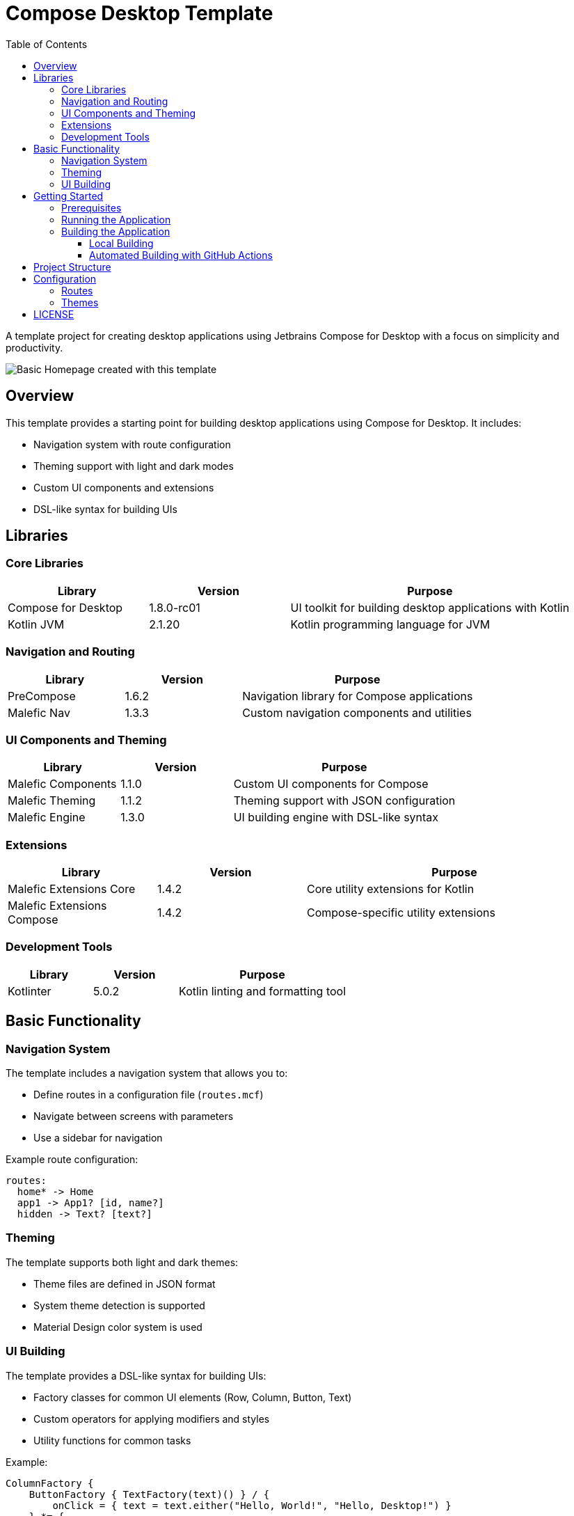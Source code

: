 = Compose Desktop Template
:toc: left
:toclevels: 3
:icons: font
:source-highlighter: highlightjs

A template project for creating desktop applications using Jetbrains Compose for Desktop with a focus on simplicity and productivity.

image::homepage.png[Basic Homepage created with this template]

== Overview

This template provides a starting point for building desktop applications using Compose for Desktop. It includes:

* Navigation system with route configuration
* Theming support with light and dark modes
* Custom UI components and extensions
* DSL-like syntax for building UIs

== Libraries

=== Core Libraries

[cols="1,1,2", options="header"]
|===
|Library |Version |Purpose
|Compose for Desktop |1.8.0-rc01 |UI toolkit for building desktop applications with Kotlin
|Kotlin JVM |2.1.20 |Kotlin programming language for JVM
|===

=== Navigation and Routing

[cols="1,1,2", options="header"]
|===
|Library |Version |Purpose
|PreCompose |1.6.2 |Navigation library for Compose applications
|Malefic Nav |1.3.3 |Custom navigation components and utilities
|===

=== UI Components and Theming

[cols="1,1,2", options="header"]
|===
|Library |Version |Purpose
|Malefic Components |1.1.0 |Custom UI components for Compose
|Malefic Theming |1.1.2 |Theming support with JSON configuration
|Malefic Engine |1.3.0 |UI building engine with DSL-like syntax
|===

=== Extensions

[cols="1,1,2", options="header"]
|===
|Library |Version |Purpose
|Malefic Extensions Core |1.4.2 |Core utility extensions for Kotlin
|Malefic Extensions Compose |1.4.2 |Compose-specific utility extensions
|===

=== Development Tools

[cols="1,1,2", options="header"]
|===
|Library |Version |Purpose
|Kotlinter |5.0.2 |Kotlin linting and formatting tool
|===

== Basic Functionality

=== Navigation System

The template includes a navigation system that allows you to:

* Define routes in a configuration file (`routes.mcf`)
* Navigate between screens with parameters
* Use a sidebar for navigation

Example route configuration:
[source,text]
----
routes:
  home* -> Home
  app1 -> App1? [id, name?]
  hidden -> Text? [text?]
----

=== Theming

The template supports both light and dark themes:

* Theme files are defined in JSON format
* System theme detection is supported
* Material Design color system is used

=== UI Building

The template provides a DSL-like syntax for building UIs:

* Factory classes for common UI elements (Row, Column, Button, Text)
* Custom operators for applying modifiers and styles
* Utility functions for common tasks

Example:
[source,kotlin]
----
ColumnFactory {
    ButtonFactory { TextFactory(text)() } / {
        onClick = { text = text.either("Hello, World!", "Hello, Desktop!") }
    } *= {
        space(16.dp)
    }
}
----

== Getting Started

=== Prerequisites

* JDK 11 or higher
* Gradle 7.0 or higher

=== Running the Application

1. Clone the repository
2. Open the project in your IDE (IntelliJ IDEA recommended)
3. Run `./gradlew desktop`

=== Building the Application

==== Local Building

To build a distributable package locally:

[source,bash]
----
./gradlew packageDistributionForCurrentOS
----

This will create a platform-specific package (DMG for macOS, MSI for Windows, DEB for Linux).

==== Automated Building with GitHub Actions

The project includes a GitHub Actions workflow that automatically builds and packages the application:

* Builds are triggered on pushes to the main branch and pull requests
* Pre-releases are automatically created for every push to the main branch
* Full releases can be created manually with version incrementing
* Packages are built for all platforms (Windows, macOS, Linux)
* All packages use the standard (non-release) distribution for better compatibility

===== Automatic Pre-releases

Every push to the main branch automatically creates a pre-release with:

* A "dev-X" tag (where X is the build number)
* Packages for all platforms
* Detailed information about the build
* Pre-release flag to indicate it's not a stable release

===== Manual Full Releases

To create a full release with version incrementing:

1. Go to the "Actions" tab in the GitHub repository
2. Select the "Package Compose Desktop Application" workflow
3. Click "Run workflow"
4. Choose the release type:
   * `patch` - Increases the third number (e.g., 1.0.0 → 1.0.1)
   * `minor` - Increases the second number and resets the third (e.g., 1.0.0 → 1.1.0)
   * `major` - Increases the first number and resets the others (e.g., 1.0.0 → 2.0.0)
5. Click "Run workflow"

The workflow will:

1. Increment the version in build.gradle.kts
2. Commit and push the changes
3. Create a new tag with the version number
4. Build packages for all platforms
5. Create a GitHub release with the packages attached

== Project Structure

[source]
----
ComposeDesktopTemplate/
├── .github/
│   └── workflows/
│       └── package.yml        # GitHub Actions workflow for packaging
├── build.gradle.kts           # Gradle build configuration
├── gradle/
│   └── libs.versions.toml     # Library versions and bundles
├── src/
│   └── main/
│       ├── kotlin/
│       │   └── xyz/malefic/compose/
│       │       ├── Main.kt    # Application entry point
│       │       └── screens/   # Screen composables
│       └── resources/
│           ├── routes.mcf     # Route configuration
│           └── theme/         # Theme JSON files
└── README.adoc                # This file
----

== Configuration

=== Routes

Routes are configured in the `routes.mcf` file:

* `*` indicates the default route
* `?` after a parameter name indicates it's optional
* `?` after a route name indicates it is not shown in the sidebar, though this only matters when the RoutedSidebar is used (not recommended)

=== Themes

Themes are configured in JSON files:

* `dark.json` - Dark theme colors
* `light.json` - Light theme colors

The application automatically selects the theme based on the system's theme.

== LICENSE
This project is licensed under the MIT License. See the link:LICENSE[LICENSE] file for more details.
